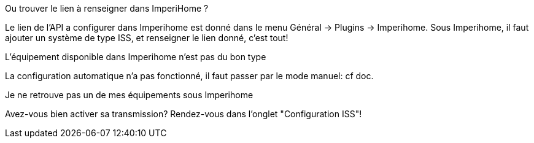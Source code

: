 [panel,primary]
.Ou trouver le lien à renseigner dans ImperiHome ?
--
Le lien de l'API a configurer dans Imperihome est donné dans le menu Général -> Plugins -> Imperihome.
Sous Imperihome, il faut ajouter un système de type ISS, et renseigner le lien donné, c'est tout!
--

[panel,primary]
.L'équipement disponible dans Imperihome n'est pas du bon type
--
La configuration automatique n'a pas fonctionné, il faut passer par le mode manuel: cf doc.
--

[panel,primary]
.Je ne retrouve pas un de mes équipements sous Imperihome
--
Avez-vous bien activer sa transmission? Rendez-vous dans l'onglet "Configuration ISS"!
--





